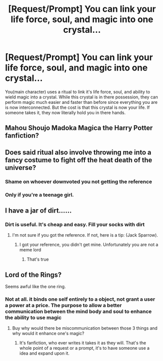 #+TITLE: [Request/Prompt] You can link your life force, soul, and magic into one crystal...

* [Request/Prompt] You can link your life force, soul, and magic into one crystal...
:PROPERTIES:
:Author: UndergroundNerd
:Score: 1
:DateUnix: 1525788568.0
:DateShort: 2018-May-08
:FlairText: Request/Prompt
:END:
You(main character) uses a ritual to link it's life force, soul, and ability to wield magic into a crystal. While this crystal is in there possession, they can perform magic much easier and faster than before since everything you are is now interconnected. But the cost is that this crystal is now your life. If someone takes it, they now literally hold you in there hands.


** Mahou Shoujo Madoka Magica the Harry Potter fanfiction?
:PROPERTIES:
:Author: Deathcrow
:Score: 10
:DateUnix: 1525791112.0
:DateShort: 2018-May-08
:END:


** Does said ritual also involve throwing me into a fancy costume to fight off the heat death of the universe?
:PROPERTIES:
:Author: TreadmillOfFate
:Score: 8
:DateUnix: 1525792681.0
:DateShort: 2018-May-08
:END:

*** Shame on whoever downvoted you not getting the reference
:PROPERTIES:
:Author: Deathcrow
:Score: 1
:DateUnix: 1525795711.0
:DateShort: 2018-May-08
:END:


*** Only if you're a teenage girl.
:PROPERTIES:
:Author: deirox
:Score: 1
:DateUnix: 1525800462.0
:DateShort: 2018-May-08
:END:


** I have a jar of dirt......
:PROPERTIES:
:Author: Mac_cy
:Score: 3
:DateUnix: 1525817595.0
:DateShort: 2018-May-09
:END:

*** Dirt is useful. It's cheap and easy. Fill your socks with dirt
:PROPERTIES:
:Author: UndergroundNerd
:Score: 3
:DateUnix: 1525817749.0
:DateShort: 2018-May-09
:END:

**** I'm not sure if you got the reference. If not, here is a tip: (Jack Sparrow).
:PROPERTIES:
:Author: Mac_cy
:Score: 1
:DateUnix: 1525818168.0
:DateShort: 2018-May-09
:END:

***** I got your reference, you didn't get mine. Unfortunately you are not a meme lord
:PROPERTIES:
:Author: UndergroundNerd
:Score: 1
:DateUnix: 1525838227.0
:DateShort: 2018-May-09
:END:

****** That's true
:PROPERTIES:
:Author: Mac_cy
:Score: 1
:DateUnix: 1525841644.0
:DateShort: 2018-May-09
:END:


** Lord of the Rings?

Seems awful like the one ring.
:PROPERTIES:
:Author: moomoogoat
:Score: 2
:DateUnix: 1525793190.0
:DateShort: 2018-May-08
:END:

*** Not at all. it binds one self entirely to a object, not grant a user a power at a price. The purpose to allow a better communication between the mind body and soul to enhance the ability to use magic
:PROPERTIES:
:Author: UndergroundNerd
:Score: 1
:DateUnix: 1525794779.0
:DateShort: 2018-May-08
:END:

**** Buy why would there be miscommunication between those 3 things and why would it enhance one's magic?
:PROPERTIES:
:Author: MindForgedManacle
:Score: 1
:DateUnix: 1525795454.0
:DateShort: 2018-May-08
:END:

***** It's fanfiction, who ever writes it takes it as they will. That's the whole point of a request or a prompt, it's to have someone use a idea and expand upon it.
:PROPERTIES:
:Author: UndergroundNerd
:Score: 2
:DateUnix: 1525795536.0
:DateShort: 2018-May-08
:END:

